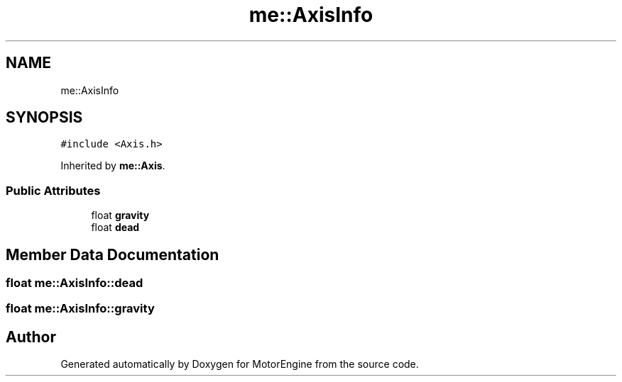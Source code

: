 .TH "me::AxisInfo" 3 "Mon Apr 3 2023" "Version 0.2.1" "MotorEngine" \" -*- nroff -*-
.ad l
.nh
.SH NAME
me::AxisInfo
.SH SYNOPSIS
.br
.PP
.PP
\fC#include <Axis\&.h>\fP
.PP
Inherited by \fBme::Axis\fP\&.
.SS "Public Attributes"

.in +1c
.ti -1c
.RI "float \fBgravity\fP"
.br
.ti -1c
.RI "float \fBdead\fP"
.br
.in -1c
.SH "Member Data Documentation"
.PP 
.SS "float me::AxisInfo::dead"

.SS "float me::AxisInfo::gravity"


.SH "Author"
.PP 
Generated automatically by Doxygen for MotorEngine from the source code\&.
